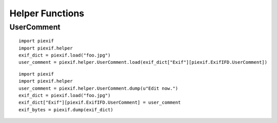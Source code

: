 ================
Helper Functions
================

UserComment
-----------
.. py:function:: piexif.helper.UserComment.load(data)

   Convert "UserComment" value in exif format to str.

   :param bytes data: "UserComment" value from exif
   :return: u"foobar"
   :rtype: str(Unicode)

::

    import piexif
    import piexif.helper
    exif_dict = piexif.load("foo.jpg")
    user_comment = piexif.helper.UserComment.load(exif_dict["Exif"][piexif.ExifIFD.UserComment])

.. py:function:: piexif.helper.UserComment.dump(data, encoding="ascii")

   Convert str to appropriate format for "UserComment".

   :param data: Like u"foobar"
   :param str encoding: "ascii", "jis", or "unicode"
   :return: b"ASCII\x00\x00\x00foobar"
   :rtype: bytes

::

    import piexif
    import piexif.helper
    user_comment = piexif.helper.UserComment.dump(u"Edit now.")
    exif_dict = piexif.load("foo.jpg")
    exif_dict["Exif"][piexif.ExifIFD.UserComment] = user_comment
    exif_bytes = piexif.dump(exif_dict)

